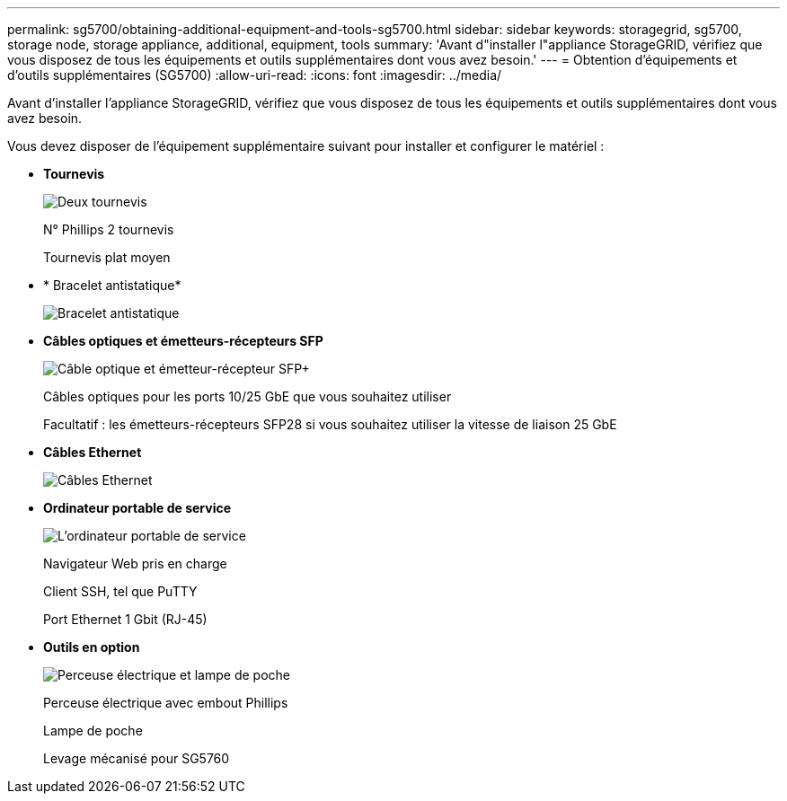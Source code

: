 ---
permalink: sg5700/obtaining-additional-equipment-and-tools-sg5700.html 
sidebar: sidebar 
keywords: storagegrid, sg5700, storage node, storage appliance, additional, equipment, tools 
summary: 'Avant d"installer l"appliance StorageGRID, vérifiez que vous disposez de tous les équipements et outils supplémentaires dont vous avez besoin.' 
---
= Obtention d'équipements et d'outils supplémentaires (SG5700)
:allow-uri-read: 
:icons: font
:imagesdir: ../media/


[role="lead"]
Avant d'installer l'appliance StorageGRID, vérifiez que vous disposez de tous les équipements et outils supplémentaires dont vous avez besoin.

Vous devez disposer de l'équipement supplémentaire suivant pour installer et configurer le matériel :

* *Tournevis*
+
image::../media/screwdrivers.gif[Deux tournevis]

+
N° Phillips 2 tournevis

+
Tournevis plat moyen

* * Bracelet antistatique*
+
image::../media/appliance_wriststrap.gif[Bracelet antistatique]

* *Câbles optiques et émetteurs-récepteurs SFP*
+
image::../media/fc_cable_and_sfp.gif[Câble optique et émetteur-récepteur SFP+]

+
Câbles optiques pour les ports 10/25 GbE que vous souhaitez utiliser

+
Facultatif : les émetteurs-récepteurs SFP28 si vous souhaitez utiliser la vitesse de liaison 25 GbE

* *Câbles Ethernet*
+
image::../media/ethernet_cables.png[Câbles Ethernet]

* *Ordinateur portable de service*
+
image::../media/sam_management_client.gif[L'ordinateur portable de service]

+
Navigateur Web pris en charge

+
Client SSH, tel que PuTTY

+
Port Ethernet 1 Gbit (RJ-45)

* *Outils en option*
+
image::../media/optional_tools.gif[Perceuse électrique et lampe de poche]

+
Perceuse électrique avec embout Phillips

+
Lampe de poche

+
Levage mécanisé pour SG5760


